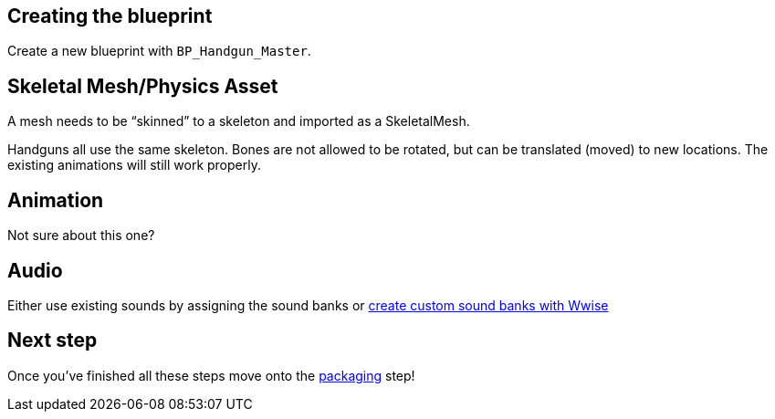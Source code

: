 == Creating the blueprint

Create a new blueprint with `+BP_Handgun_Master+`.

== Skeletal Mesh/Physics Asset

A mesh needs to be "`skinned`" to a skeleton and imported as a SkeletalMesh.

Handguns all use the same skeleton.
Bones are not allowed to be rotated, but can be translated (moved) to new locations.
The existing animations will still work properly.

== Animation

Not sure about this one?

== Audio

Either use existing sounds by assigning the sound banks or link:/modding/sdk/Wwise[create custom sound banks with Wwise]

== Next step

Once you’ve finished all these steps move onto the link:/modding/sdk/packaging-a-mod[packaging] step!
